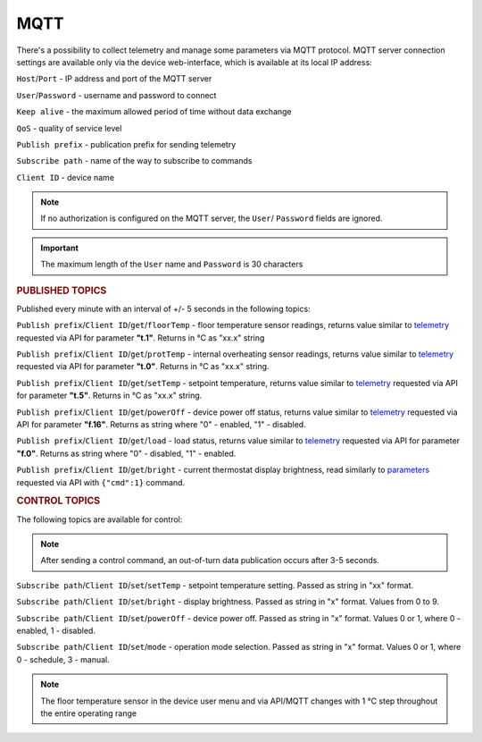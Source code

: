 **MQTT**
========

There's a possibility to collect telemetry and manage some parameters via MQTT protocol.
MQTT server connection settings are available only via the device web-interface, which is available at its local IP address:

``Host``/``Port`` - IP address and port of the MQTT server

``User``/``Password`` - username and password to connect

``Keep alive`` - the maximum allowed period of time without data exchange

``QoS`` - quality of service level

``Publish prefix`` - publication prefix for sending telemetry

``Subscribe path`` - name of the way to subscribe to commands

``Client ID`` - device name

.. note::
   If no authorization is configured on the MQTT server, the ``User``/ ``Password`` fields are ignored.

.. important::
   The maximum length of the ``User`` name and ``Password`` is 30 characters

.. rubric:: **PUBLISHED TOPICS**

Published every minute with an interval of +/- 5 seconds in the following topics:

``Publish prefix``/``Client ID``/``get``/``floorTemp`` - floor temperature sensor readings, returns value similar to `telemetry <telemetry.html>`_ requested via API for parameter **"t.1"**. Returns in °C as "xx.x" string

``Publish prefix``/``Client ID``/``get``/``protTemp`` - internal overheating sensor readings, returns value similar to `telemetry <telemetry.html>`_ requested via API for parameter **"t.0"**. Returns in °C as "xx.x" string.

``Publish prefix``/``Client ID``/``get``/``setTemp`` - setpoint temperature, returns value similar to `telemetry <telemetry.html>`_ requested via API for parameter **"t.5"**. Returns in °C as "xx.x" string.

``Publish prefix``/``Client ID``/``get``/``powerOff`` - device power off status, returns value similar to `telemetry <telemetry.html>`_ requested via API for parameter **"f.16"**. Returns as string where "0" - enabled, "1" - disabled.

``Publish prefix``/``Client ID``/``get``/``load`` - load status, returns value similar to `telemetry <telemetry.html>`_ requested via API for parameter **"f.0"**. Returns as string where "0" - disabled, "1" - enabled.

``Publish prefix``/``Client ID``/``get``/``bright`` - current thermostat display brightness, read similarly to `parameters <parameters.html>`_ requested via API with ``{"cmd":1}`` command.

.. rubric:: **CONTROL TOPICS**

The following topics are available for control:

.. note:: 
   After sending a control command, an out-of-turn data publication occurs after 3-5 seconds.

``Subscribe path``/``Client ID``/``set``/``setTemp`` - setpoint temperature setting. Passed as string in "xx" format.

``Subscribe path``/``Client ID``/``set``/``bright`` - display brightness. Passed as string in "x" format. Values from 0 to 9.

``Subscribe path``/``Client ID``/``set``/``powerOff`` - device power off. Passed as string in "x" format. Values 0 or 1, where 0 - enabled, 1 - disabled.

``Subscribe path``/``Client ID``/``set``/``mode`` - operation mode selection. Passed as string in "x" format. Values 0 or 1, where 0 - schedule, 3 - manual.

.. note::
   The floor temperature sensor in the device user menu and via API/MQTT changes with 1 °C step throughout the entire operating range